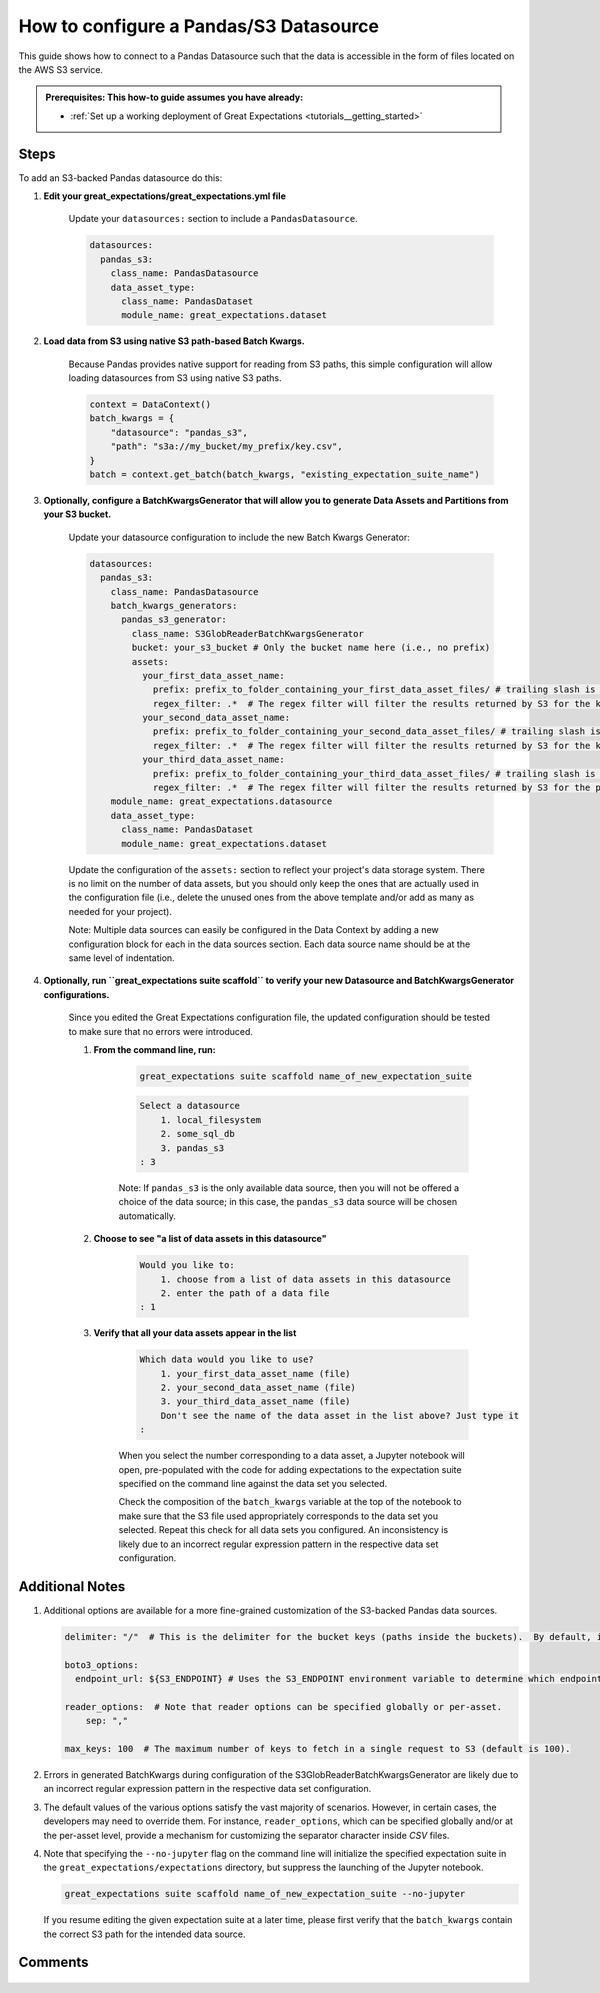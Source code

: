 .. _how_to_guides__configuring_datasources__how_to_configure_a_pandas_s3_datasource:

#######################################
How to configure a Pandas/S3 Datasource
#######################################

This guide shows how to connect to a Pandas Datasource such that the data is accessible in the form of files located on the AWS S3 service.

.. admonition:: Prerequisites: This how-to guide assumes you have already:

  - :ref:`Set up a working deployment of Great Expectations <tutorials__getting_started>`

-----
Steps
-----

To add an S3-backed Pandas datasource do this:

#. **Edit your great_expectations/great_expectations.yml file**

    Update your ``datasources:`` section to include a ``PandasDatasource``.

    .. code-block:: yaml

        datasources:
          pandas_s3:
            class_name: PandasDatasource
            data_asset_type:
              class_name: PandasDataset
              module_name: great_expectations.dataset

#. **Load data from S3 using native S3 path-based Batch Kwargs.**

    Because Pandas provides native support for reading from S3 paths, this simple configuration will allow loading datasources from S3 using native S3 paths.

    .. code-block:: python

        context = DataContext()
        batch_kwargs = {
            "datasource": "pandas_s3",
            "path": "s3a://my_bucket/my_prefix/key.csv",
        }
        batch = context.get_batch(batch_kwargs, "existing_expectation_suite_name")

#. **Optionally, configure a BatchKwargsGenerator that will allow you to generate Data Assets and Partitions from your S3 bucket.**

    Update your datasource configuration to include the new Batch Kwargs Generator:

    .. code-block:: yaml

        datasources:
          pandas_s3:
            class_name: PandasDatasource
            batch_kwargs_generators:
              pandas_s3_generator:
                class_name: S3GlobReaderBatchKwargsGenerator
                bucket: your_s3_bucket # Only the bucket name here (i.e., no prefix)
                assets:
                  your_first_data_asset_name:
                    prefix: prefix_to_folder_containing_your_first_data_asset_files/ # trailing slash is important
                    regex_filter: .*  # The regex filter will filter the results returned by S3 for the key and prefix to only those matching the regex
                  your_second_data_asset_name:
                    prefix: prefix_to_folder_containing_your_second_data_asset_files/ # trailing slash is important
                    regex_filter: .*  # The regex filter will filter the results returned by S3 for the key and prefix to only those matching the regex
                  your_third_data_asset_name:
                    prefix: prefix_to_folder_containing_your_third_data_asset_files/ # trailing slash is important
                    regex_filter: .*  # The regex filter will filter the results returned by S3 for the prefix to only those matching the regex. Note: construct your regex to match the entire S3 key (including the prefix).
            module_name: great_expectations.datasource
            data_asset_type:
              class_name: PandasDataset
              module_name: great_expectations.dataset

    Update the configuration of the ``assets:`` section to reflect your project's data storage system.  There is no limit on the number of data assets, but you should only keep the ones that are actually used in the configuration file (i.e., delete the unused ones from the above template and/or add as many as needed for your project).

    Note: Multiple data sources can easily be configured in the Data Context by adding a new configuration block for each in the data sources section.  Each data source name should be at the same level of indentation.

#. **Optionally, run ``great_expectations suite scaffold`` to verify your new Datasource and BatchKwargsGenerator configurations.**

    Since you edited the Great Expectations configuration file, the updated configuration should be tested to make sure that no errors were introduced.

    #. **From the command line, run:**

        .. code-block:: bash

            great_expectations suite scaffold name_of_new_expectation_suite

        .. code-block:: bash

            Select a datasource
                1. local_filesystem
                2. some_sql_db
                3. pandas_s3
            : 3

        Note: If ``pandas_s3`` is the only available data source, then you will not be offered a choice of the data source; in this case, the ``pandas_s3`` data source will be chosen automatically.

    #. **Choose to see "a list of data assets in this datasource"**

        .. code-block:: bash

            Would you like to:
                1. choose from a list of data assets in this datasource
                2. enter the path of a data file
            : 1

    #. **Verify that all your data assets appear in the list**

        .. code-block::

            Which data would you like to use?
                1. your_first_data_asset_name (file)
                2. your_second_data_asset_name (file)
                3. your_third_data_asset_name (file)
                Don't see the name of the data asset in the list above? Just type it
            :

        When you select the number corresponding to a data asset, a Jupyter notebook will open, pre-populated with the code for adding expectations to the expectation suite specified on the command line against the data set you selected.

        Check the composition of the ``batch_kwargs`` variable at the top of the notebook to make sure that the S3 file used appropriately corresponds to the data set you selected.
        Repeat this check for all data sets you configured.  An inconsistency is likely due to an incorrect regular expression pattern in the respective data set configuration.

----------------
Additional Notes
----------------

#.
    Additional options are available for a more fine-grained customization of the S3-backed Pandas data sources.

    .. code-block:: yaml

        delimiter: "/"  # This is the delimiter for the bucket keys (paths inside the buckets).  By default, it is "/".

        boto3_options:
          endpoint_url: ${S3_ENDPOINT} # Uses the S3_ENDPOINT environment variable to determine which endpoint to use.

        reader_options:  # Note that reader options can be specified globally or per-asset.
            sep: ","

        max_keys: 100  # The maximum number of keys to fetch in a single request to S3 (default is 100).

#.  Errors in generated BatchKwargs during configuration of the S3GlobReaderBatchKwargsGenerator are likely due to an incorrect regular expression pattern in the respective data set configuration.

#.
    The default values of the various options satisfy the vast majority of scenarios.  However, in certain cases, the developers may need to override them.
    For instance, ``reader_options``, which can be specified globally and/or at the per-asset level, provide a mechanism for customizing the separator character inside *CSV* files.

#.
    Note that specifying the ``--no-jupyter`` flag on the command line will initialize the specified expectation suite in the ``great_expectations/expectations`` directory, but suppress the launching of the Jupyter notebook.

    .. code-block:: bash

        great_expectations suite scaffold name_of_new_expectation_suite --no-jupyter

    If you resume editing the given expectation suite at a later time, please first verify that the ``batch_kwargs`` contain the correct S3 path for the intended data source.

--------
Comments
--------

    .. discourse::
        :topic_identifier: 168
